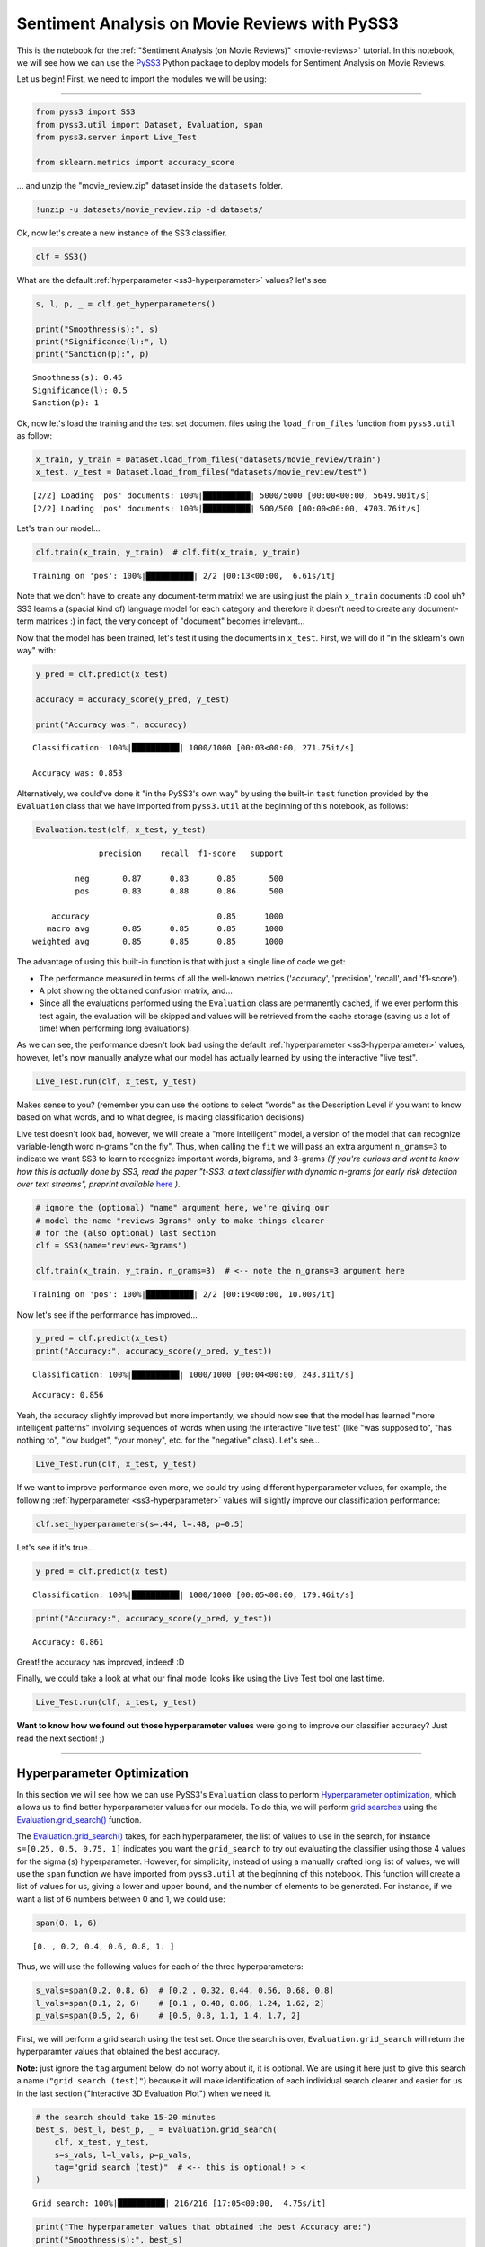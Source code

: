 .. _movie-reviews-notebook:

**********************************************
Sentiment Analysis on Movie Reviews with PySS3
**********************************************

.. raw:: html

    <br>
    <div style="text-align:right; color: #585858"><i>To <b>open and run</b> this notebook <b style="color:#E66581">online</b>, click here: <a href="https://mybinder.org/v2/gh/sergioburdisso/pyss3/master?filepath=examples/movie_review.ipynb" target="_blank"><img src="https://mybinder.org/badge_logo.svg" style="display: inline"></a></i></div>
    <br>
    <br>


This is the notebook for the :ref:`"Sentiment
Analysis (on Movie Reviews)" <movie-reviews>`
tutorial. In this notebook, we will see how we can use the
`PySS3 <https://github.com/sergioburdisso/pyss3>`__ Python package to
deploy models for Sentiment Analysis on Movie Reviews.

Let us begin! First, we need to import the modules we will be using:

--------------

.. code:: python

    from pyss3 import SS3
    from pyss3.util import Dataset, Evaluation, span
    from pyss3.server import Live_Test
    
    from sklearn.metrics import accuracy_score

... and unzip the "movie\_review.zip" dataset inside the ``datasets`` folder.

.. code:: console

    !unzip -u datasets/movie_review.zip -d datasets/


Ok, now let's create a new instance of the SS3 classifier.

.. code:: python

    clf = SS3()

What are the default
:ref:`hyperparameter <ss3-hyperparameter>`
values? let's see

.. code:: python

    s, l, p, _ = clf.get_hyperparameters()
    
    print("Smoothness(s):", s)
    print("Significance(l):", l)
    print("Sanction(p):", p)


.. parsed-literal::

    Smoothness(s): 0.45
    Significance(l): 0.5
    Sanction(p): 1


Ok, now let's load the training and the test set document files using
the ``load_from_files`` function from ``pyss3.util`` as follow:

.. code:: python

    x_train, y_train = Dataset.load_from_files("datasets/movie_review/train")
    x_test, y_test = Dataset.load_from_files("datasets/movie_review/test")


.. parsed-literal::

    [2/2] Loading 'pos' documents: 100%|██████████| 5000/5000 [00:00<00:00, 5649.90it/s]
    [2/2] Loading 'pos' documents: 100%|██████████| 500/500 [00:00<00:00, 4703.76it/s]


Let's train our model...

.. code:: python

    clf.train(x_train, y_train)  # clf.fit(x_train, y_train)


.. parsed-literal::

    Training on 'pos': 100%|██████████| 2/2 [00:13<00:00,  6.61s/it]


Note that we don't have to create any document-term matrix! we are using
just the plain ``x_train`` documents :D cool uh? SS3 learns a (spacial
kind of) language model for each category and therefore it doesn't need
to create any document-term matrices :) in fact, the very concept of
"document" becomes irrelevant...

Now that the model has been trained, let's test it using the documents
in ``x_test``. First, we will do it "in the sklearn's own way" with:

.. code:: python

    y_pred = clf.predict(x_test)
    
    accuracy = accuracy_score(y_pred, y_test)
    
    print("Accuracy was:", accuracy)


.. parsed-literal::

    Classification: 100%|██████████| 1000/1000 [00:03<00:00, 271.75it/s]

    Accuracy was: 0.853



Alternatively, we could've done it "in the PySS3's own way" by using the
built-in ``test`` function provided by the ``Evaluation`` class that we
have imported from ``pyss3.util`` at the beginning of this notebook, as
follows:

.. code:: python

    Evaluation.test(clf, x_test, y_test)


.. parsed-literal::

    
                  precision    recall  f1-score   support
    
             neg       0.87      0.83      0.85       500
             pos       0.83      0.88      0.86       500
    
        accuracy                           0.85      1000
       macro avg       0.85      0.85      0.85      1000
    weighted avg       0.85      0.85      0.85      1000
    

.. image:: ../_static/output_15_1.png




The advantage of using this built-in function is that with just a single
line of code we get:

* The performance measured in terms of all the well-known metrics ('accuracy', 'precision', 'recall', and 'f1-score').

* A plot showing the obtained confusion matrix, and... 

* Since all the evaluations performed using the ``Evaluation`` class are permanently cached, if we ever perform this test again, the evaluation will be skipped and values will be retrieved from the cache storage (saving us a lot of time!  when performing long evaluations).

As we can see, the performance doesn't look bad using the default
:ref:`hyperparameter <ss3-hyperparameter>`
values, however, let's now manually analyze what our model has actually
learned by using the interactive "live test".

.. code:: python

    Live_Test.run(clf, x_test, y_test)


Makes sense to you? (remember you can use the options to select "words"
as the Description Level if you want to know based on what words, and to
what degree, is making classification decisions)

Live test doesn't look bad, however, we will create a "more intelligent"
model, a version of the model that can recognize variable-length word
n-grams "on the fly". Thus, when calling the ``fit`` we will pass an
extra argument ``n_grams=3`` to indicate we want SS3 to learn to
recognize important words, bigrams, and 3-grams *(If you're curious and
want to know how this is actually done by SS3, read the paper "t-SS3: a
text classifier with dynamic n-grams for early risk detection over text
streams", preprint available* `here <https://arxiv.org/abs/1911.06147>`__ *)*.

.. code:: python

    # ignore the (optional) "name" argument here, we're giving our
    # model the name "reviews-3grams" only to make things clearer
    # for the (also optional) last section
    clf = SS3(name="reviews-3grams")
    
    clf.train(x_train, y_train, n_grams=3)  # <-- note the n_grams=3 argument here


.. parsed-literal::

    Training on 'pos': 100%|██████████| 2/2 [00:19<00:00, 10.00s/it]


Now let's see if the performance has improved...

.. code:: python

    y_pred = clf.predict(x_test)
    print("Accuracy:", accuracy_score(y_pred, y_test))


.. parsed-literal::

    Classification: 100%|██████████| 1000/1000 [00:04<00:00, 243.31it/s]

.. parsed-literal::

    Accuracy: 0.856


.. parsed-literal::

    


Yeah, the accuracy slightly improved but more importantly, we should now
see that the model has learned "more intelligent patterns" involving
sequences of words when using the interactive "live test" (like "was
supposed to", "has nothing to", "low budget", "your money", etc. for the
"negative" class). Let's see...

.. code:: python

    Live_Test.run(clf, x_test, y_test)


If we want to improve performance even more, we could try using
different hyperparameter values, for example, the following
:ref:`hyperparameter <ss3-hyperparameter>`
values will slightly improve our classification performance:

.. code:: python

    clf.set_hyperparameters(s=.44, l=.48, p=0.5)

Let's see if it's true...

.. code:: python

    y_pred = clf.predict(x_test)


.. parsed-literal::

    Classification: 100%|██████████| 1000/1000 [00:05<00:00, 179.46it/s]


.. code:: python

    print("Accuracy:", accuracy_score(y_pred, y_test))


.. parsed-literal::

    Accuracy: 0.861


Great! the accuracy has improved, indeed! :D

Finally, we could take a look at what our final model looks like using
the Live Test tool one last time.

.. code:: python

    Live_Test.run(clf, x_test, y_test)

**Want to know how we found out those hyperparameter values** were going to improve our classifier
accuracy? Just read the next section!
;)


--------------

Hyperparameter Optimization
---------------------------

In this section we will see how we can use PySS3's ``Evaluation`` class
to perform `Hyperparameter
optimization <https://en.wikipedia.org/wiki/Hyperparameter_optimization>`__,
which allows us to find better hyperparameter values for our models. To
do this, we will perform `grid
searches <https://en.wikipedia.org/wiki/Hyperparameter_optimization#Grid_search>`__
using the
`Evaluation.grid\_search() <../api/index.html#pyss3.util.Evaluation.grid_search>`__
function.

The
`Evaluation.grid\_search() <../api/index.html#pyss3.util.Evaluation.grid_search>`__
takes, for each hyperparameter, the list of values to use in the search,
for instance ``s=[0.25, 0.5, 0.75, 1]`` indicates you want the
``grid_search`` to try out evaluating the classifier using those 4
values for the sigma (``s``) hyperparameter. However, for simplicity,
instead of using a manually crafted long list of values, we will use the
``span`` function we have imported from ``pyss3.util`` at the beginning
of this notebook. This function will create a list of values for us,
giving a lower and upper bound, and the number of elements to be
generated. For instance, if we want a list of 6 numbers between 0 and 1,
we could use:

.. code:: python

    span(0, 1, 6)




.. parsed-literal::

    [0. , 0.2, 0.4, 0.6, 0.8, 1. ]



Thus, we will use the following values for each of the three
hyperparameters:

.. code:: python

    s_vals=span(0.2, 0.8, 6)  # [0.2 , 0.32, 0.44, 0.56, 0.68, 0.8]
    l_vals=span(0.1, 2, 6)    # [0.1 , 0.48, 0.86, 1.24, 1.62, 2]
    p_vals=span(0.5, 2, 6)    # [0.5, 0.8, 1.1, 1.4, 1.7, 2]

First, we will perform a grid search using the test set. Once the search
is over, ``Evaluation.grid_search`` will return the hyperparamter values
that obtained the best accuracy.

**Note:** just ignore the ``tag`` argument below, do not worry about it,
it is optional. We are using it here just to give this search a name
(``"grid search (test)"``) because it will make identification of each
individual search clearer and easier for us in the last section
("Interactive 3D Evaluation Plot") when we need it.

.. code:: python

    # the search should take 15-20 minutes
    best_s, best_l, best_p, _ = Evaluation.grid_search(
        clf, x_test, y_test,
        s=s_vals, l=l_vals, p=p_vals,
        tag="grid search (test)"  # <-- this is optional! >_<
    )


.. parsed-literal::

    Grid search: 100%|██████████| 216/216 [17:05<00:00,  4.75s/it]


.. code:: python

    print("The hyperparameter values that obtained the best Accuracy are:")
    print("Smoothness(s):", best_s)
    print("Significance(l):", best_l)
    print("Sanction(p):", best_p)


.. parsed-literal::

    The hyperparameter values that obtained the best Accuracy are:
    Smoothness(s): 0.44
    Significance(l): 0.48
    Sanction(p): 0.5


And that's how we found out that these hyperparameter values
(``s=0.44, l=0.48, p=0.5``) were going to improve our classifier
accuracy.

Finally, there is an optional (but recommended) step. To make sure the
selected hyperparameters generalize well (i.e. are not overfitted to the
test set), it is good practice to perform the grid search using k-fold
cross-validation on the training set. Thus, we'll use the ``k_fold``
argument of ``Evaluation.grid_search()`` to indicate we want to use
(stratified) 10-fold cross-validation (``k_fold=10``), as follows:

.. code:: python

    # the search should take 20-30 minutes
    best_s, best_l, best_p, _ = Evaluation.grid_search(
        clf, x_train, y_train,
        k_fold=10,
        s=s_vals, l=l_vals, p=0.5,
        tag="grid search (10-fold)"  # <-- remember this is optional! >_<
    )


.. parsed-literal::

    [fold 10/10] Grid search: 100%|██████████| 36/36 [02:52<00:00,  4.78s/it]


.. code:: python

    print("The hyperparameter values that obtained the best accuracy are:")
    print("Smoothness(s):", best_s)
    print("Significance(l):", best_l)
    print("Sanction(p):", best_p)


.. parsed-literal::

    The hyperparameter values that obtained the best accuracy are:
    Smoothness(s): 0.44
    Significance(l): 0.48
    Sanction(p): 0.5


The same hyperparameter values performed the best on the training data
using 10-fold cross-validation. This means we can use the selected
hyperparameter values (``s=0.44, l=0.48 and p=0.5``) safely.

Note that this time we used a fixed value for ``p``, namely, ``p = 0.5``
to perform the grid search. We decided to use this single value to speed
up the search since, as we will see in the next subsection, this
"sanction"(``p``) hyperparameter doesn't seem to have a real impact on
performance in this task.

.. note::

    What if we want to find hyperparameter values that performed
    the best but using a different metric other than accuracy? for example,
    what if we wanted to find the hyperparameter values that will improve
    the precision for the (neg)ative class? we can use the
    ``Evaluation.get_best_hyperparameters()`` function as follows:

    .. code:: python

        s, l, p, _ = Evaluation.get_best_hyperparameters(metric="precision", metric_target="neg")

        print("s=%.2f, l=%.2f, and p=%.2f" % (s, l, p))

    .. parsed-literal::

        s=0.56, l=2.0, and p=0.5



    Or the macro averaged f1 score?

    .. code:: python

        s, l, p, _ = Evaluation.get_best_hyperparameters(metric="f1-score", metric_target="macro avg")

        print("s=%.2f, l=%.2f, and p=%.2f" % (s, l, p))

    .. parsed-literal::

        s=0.44, l=0.48, and p=0.5


    Alternatively, we could have also added these 2 arguments, metric and
    target, to the grid search in the first place :) (e.g. ``Evaluation.grid_search(..., metric="f1-score", metric_target="macro avg")``).

    Note that this ``get_best_hyperparameters`` function gave us the values
    right away! this is because instead of performing the grid search again,
    this function uses the evaluation cache to retrieve the best values from
    disk, which save us a lot of time!


Interactive 3D Evaluation Plot
~~~~~~~~~~~~~~~~~~~~~~~~~~~~~~

The ``Evaluation`` class comes with a really useful function,
``Evaluation.plot()``, that we can use to create an interactive 3D
evaluation plot (We highly recommend reading this `brief
section <../user_guide/visualizations.html#evaluation-plot>`__,
from the documentation, in which it is briefly described). Instead of
using the single value returned from the ``Evaluation.grid_search()`` we
could use this plot to have a broader view of the relationship between
the different hyperparameter values and the performance of our model in
the task being addressed. The ``Evaluation.plot()`` function creates a
portable HTML file containing the interactive plot for us, and then
opens it up in your browser. Let's give it a shot:

.. code:: python

    Evaluation.plot()


You should see a plot like this one:

.. figure:: ../_static/movie_review_evaluations.png
   :alt: 

You probably noted that there are multiple points with the global best
performance, this is probably due to the problem being addressed
(sentiment analysis) being a binary classification problem (thus, the
"sanction" hyperparameter doesn't have much impact with only two
categories). We could choose any of the best values, for instance,
``grid_search`` gave us the one with the lowest "sanction" (p) value
(Rotate the plot and move the cursor over this point and see the
information that is displayed).

In the option panel (left side), note that in the "Tag" entry says "grid
search (test)", that means we are seeing evaluation results regarding
the first grid search, the one we performed using the test set. To see
the plot for the second grid search, in which we use 10-fold
cross-validation, we can simply select its tag from the list:

.. figure:: ../_static/movie_review_evaluations_kfold_op_python.png
   :alt: 

In the plot for this second grid search not only can we see that the
same point (``s=0.44, l=0.48, p=0.5``) has the best performance, but
more importantly, if we move the cursor over this point, we can also see
that all the 10 confusion matrices looks really well and consistent,
that means that this hyperparameter configuration performed consistently
well across all 10 folds!

.. figure:: ../_static/movie_review_evaluations_kfold.png
   :alt: 

Therefore, we're quite sure we can safely use the selected
hyperparameter values :D

(Feel free to play a little bit with this interactive 3D evaluation plot, for instance try changing the metric and target from the options panel)
